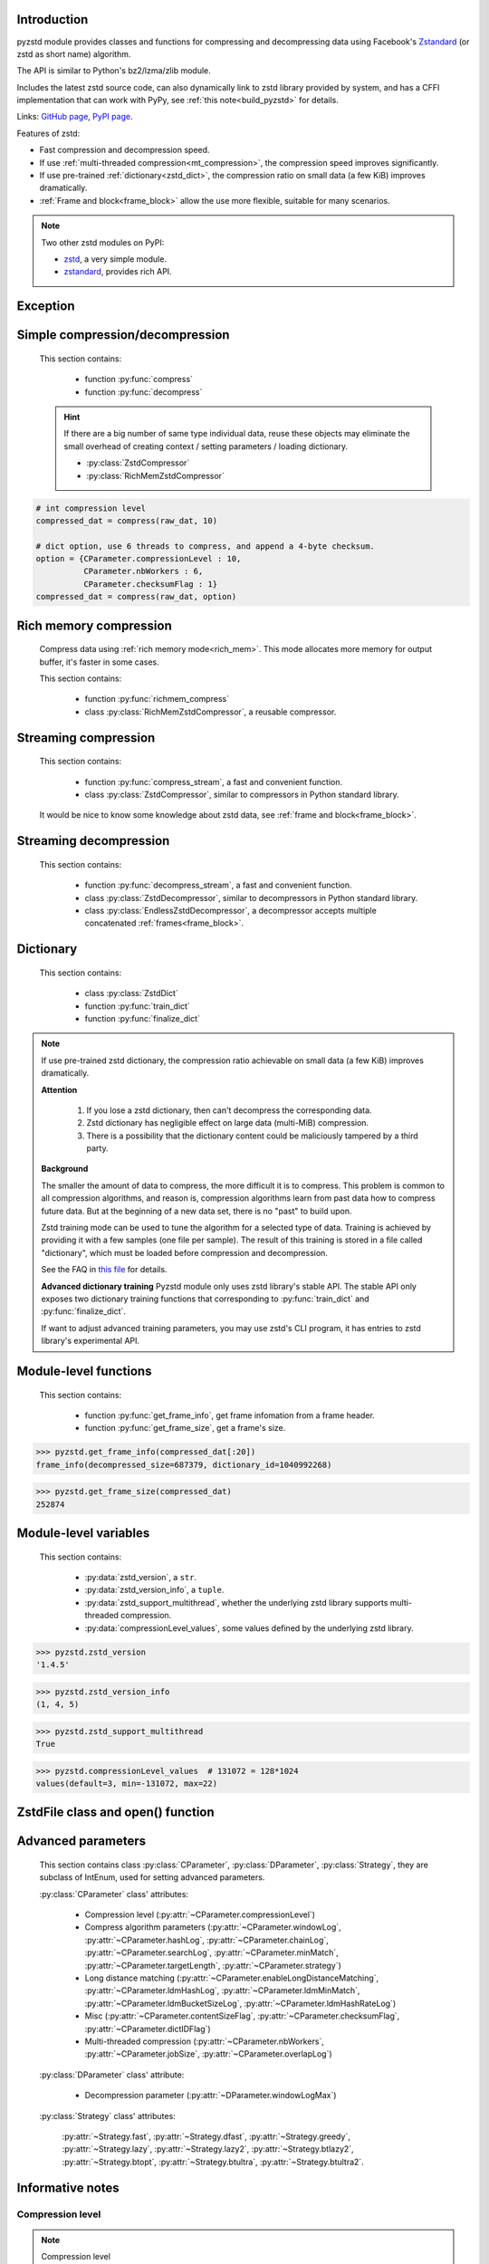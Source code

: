 .. title:: pyzstd moudle

Introduction
------------

pyzstd module provides classes and functions for compressing and decompressing data using Facebook's `Zstandard <http://www.zstd.net>`_ (or zstd as short name) algorithm.

The API is similar to Python's bz2/lzma/zlib module.

Includes the latest zstd source code, can also dynamically link to zstd library provided by system, and has a CFFI implementation that can work with PyPy, see :ref:`this note<build_pyzstd>` for details.

Links: `GitHub page <https://github.com/animalize/pyzstd>`_, `PyPI page <https://pypi.org/project/pyzstd>`_.

Features of zstd:

* Fast compression and decompression speed.
* If use :ref:`multi-threaded compression<mt_compression>`, the compression speed improves significantly.
* If use pre-trained :ref:`dictionary<zstd_dict>`, the compression ratio on small data (a few KiB) improves dramatically.
* :ref:`Frame and block<frame_block>` allow the use more flexible, suitable for many scenarios.

.. note::
    Two other zstd modules on PyPI:

    * `zstd <https://pypi.org/project/zstd/>`_, a very simple module.
    * `zstandard <https://pypi.org/project/zstandard/>`_, provides rich API.

Exception
---------

.. py:exception:: ZstdError

    This exception is raised when an error occurs when calling the underlying zstd library.


Simple compression/decompression
--------------------------------

    This section contains:

        * function :py:func:`compress`
        * function :py:func:`decompress`

    .. hint::
        If there are a big number of same type individual data, reuse these objects may eliminate the small overhead of creating context / setting parameters / loading dictionary.

        * :py:class:`ZstdCompressor`
        * :py:class:`RichMemZstdCompressor`


.. py:function:: compress(data, level_or_option=None, zstd_dict=None)

    Compress *data*, return the compressed data.

    Compressing ``b''`` will get an empty content frame (9 bytes or more).

    :py:func:`richmem_compress` function is faster in some cases.

    :param data: Data to be compressed.
    :type data: bytes-like object
    :param level_or_option: When it's an ``int`` object, it represents :ref:`compression level<compression_level>`. When it's a ``dict`` object, it contains :ref:`advanced compression parameters<CParameter>`. The default value ``None`` means to use zstd's default compression level/parameters.
    :type level_or_option: int or dict
    :param zstd_dict: Pre-trained dictionary for compression.
    :type zstd_dict: ZstdDict
    :return: Compressed data
    :rtype: bytes

.. sourcecode:: python

    # int compression level
    compressed_dat = compress(raw_dat, 10)

    # dict option, use 6 threads to compress, and append a 4-byte checksum.
    option = {CParameter.compressionLevel : 10,
              CParameter.nbWorkers : 6,
              CParameter.checksumFlag : 1}
    compressed_dat = compress(raw_dat, option)


.. py:function:: decompress(data, zstd_dict=None, option=None)

    Decompress *data*, return the decompressed data.

    Support multiple concatenated :ref:`frames<frame_block>`.

    :param data: Data to be decompressed.
    :type data: bytes-like object
    :param zstd_dict: Pre-trained dictionary for decompression.
    :type zstd_dict: ZstdDict
    :param option: A ``dict`` object that contains :py:ref:`advanced decompression parameters<DParameter>`. The default value ``None`` means to use zstd's default decompression parameters.
    :type option: dict
    :return: Decompressed data
    :rtype: bytes
    :raises ZstdError: If decompression fails.


Rich memory compression
-----------------------

    Compress data using :ref:`rich memory mode<rich_mem>`. This mode allocates more memory for output buffer, it's faster in some cases.

    This section contains:

        * function :py:func:`richmem_compress`
        * class :py:class:`RichMemZstdCompressor`, a reusable compressor.

.. py:function:: richmem_compress(data, level_or_option=None, zstd_dict=None)

    Use :ref:`rich memory mode<rich_mem>` to compress *data*. It's faster than :py:func:`compress` in some cases, but allocates more memory.

    The parameters are the same as :py:func:`compress` function.

    Compressing ``b''`` will get an empty content frame (9 bytes or more).


.. py:class:: RichMemZstdCompressor

    A reusable compressor using :ref:`rich memory mode<rich_mem>`. It can be reused for big number of same type individual data.

    Since it can only generates individual :ref:`frames<frame_block>`, it's not suitable for streaming compression, otherwise the compression ratio will be reduced, and some programs can't decompress multiple frames data. For streaming compression, see :ref:`this section<stream_compression>`.

    Thread-safe at method level.

    .. py:method:: __init__(self, level_or_option=None, zstd_dict=None)

        The parameters are the same as :py:meth:`ZstdCompressor.__init__` method.

    .. py:method:: compress(self, data)

        Compress *data* using :ref:`rich memory mode<rich_mem>`, return a single zstd :ref:`frame<frame_block>`.

        Compressing ``b''`` will get an empty content frame (9 bytes or more).

        :param data: Data to be compressed.
        :type data: bytes-like object
        :return: A single zstd frame.
        :rtype: bytes

    .. sourcecode:: python

        c = RichMemZstdCompressor()
        frame1 = c.compress(raw_dat1)
        frame2 = c.compress(raw_dat2)


.. _stream_compression:

Streaming compression
---------------------

    This section contains:

        * function :py:func:`compress_stream`, a fast and convenient function.
        * class :py:class:`ZstdCompressor`, similar to compressors in Python standard library.

    It would be nice to know some knowledge about zstd data, see :ref:`frame and block<frame_block>`.

.. py:function:: compress_stream(input_stream, output_stream, *, level_or_option=None, zstd_dict=None, pledged_input_size=None, read_size=131_072, write_size=131_591, callback=None)

    A fast and convenient function, compresses *input_stream* and writes the compressed data to *output_stream*, it doesn't close the streams.

    If input stream is ``b''``, nothing will be written to output stream.

    This function tries to zero-copy as much as possible. If the OS has read prefetch and write buffer, it may perform the tasks (read/compress/write) in parallel to some degree.

    The default values of *read_size* and *write_size* parameters are the buffer sizes recommended by zstd, increasing them may be faster, and reduces the number of callback function calls.

    .. versionadded:: 0.14.2

    :param input_stream: Input stream that has a `.readinto(b) <https://docs.python.org/3/library/io.html#io.RawIOBase.readinto>`_ method.
    :param output_stream: Output stream that has a `.write(b) <https://docs.python.org/3/library/io.html#io.RawIOBase.write>`_ method. If use *callback* function, this argument can be ``None``.
    :param level_or_option: When it's an ``int`` object, it represents :ref:`compression level<compression_level>`. When it's a ``dict`` object, it contains :ref:`advanced compression parameters<CParameter>`. The default value ``None`` means to use zstd's default compression level/parameters.
    :type level_or_option: int or dict
    :param zstd_dict: Pre-trained dictionary for compression.
    :type zstd_dict: ZstdDict
    :param pledged_input_size: If set this argument to the size of input data, the :ref:`size<content_size>` will be written into the frame header. If the actual input data doesn't match it, a :py:class:`ZstdError` exception will be raised. It may increase compression ratio slightly, and help decompression code to allocate output buffer faster.
    :type pledged_input_size: int
    :param read_size: Input buffer size, in bytes.
    :type read_size: int
    :param write_size: Output buffer size, in bytes.
    :type write_size: int
    :param callback: A callback function that accepts four parameters: ``(total_input, total_output, read_data, write_data)``, the first two are ``int`` objects, the last two are readonly `memoryview <https://docs.python.org/3/library/stdtypes.html#memory-views>`_ objects.
    :type callback: callable
    :return: A 2-item tuple, ``(total_input, total_output)``, the items are ``int`` objects.

    .. sourcecode:: python

        # compress an input file, and write to an output file.
        with io.open(input_file_path, 'rb') as ifh:
            with io.open(output_file_path, 'wb') as ofh:
                compress_stream(ifh, ofh, level_or_option=5)

        # compress a bytes object, and write to a file.
        with io.BytesIO(raw_dat) as bi:
            with io.open(output_file_path, 'wb') as ofh:
                compress_stream(bi, ofh, pledged_input_size=len(raw_dat))

        # Compress an input file, obtain a bytes object.
        # It's faster than reading a file and compressing it in
        # memory, tested on Ubuntu(Python3.8)/Windows(Python3.9).
        # Maybe the OS has prefetching, it can read and compress
        # data in parallel to some degree, reading file from HDD
        # is the bottleneck in this case.
        with io.open(input_file_path, 'rb') as ifh:
            with io.BytesIO() as bo:
                compress_stream(ifh, bo)
                compressed_dat = bo.getvalue()

        # with callback function
        def func(total_input, total_output, read_data, write_data):
            percent = 100 * total_input / input_file_size
            print(f'Progress: {percent:.1f}%')

        with io.open(input_file_path, 'rb') as ifh:
            with io.open(output_file_path, 'wb') as ofh:
                compress_stream(ifh, ofh, callback=func)


.. py:class:: ZstdCompressor

    A streaming compressor. It's thread-safe at method level.

    .. py:method:: __init__(self, level_or_option=None, zstd_dict=None)

        Initialize a ZstdCompressor object.

        :param level_or_option: When it's an ``int`` object, it represents the :ref:`compression level<compression_level>`. When it's a ``dict`` object, it contains :ref:`advanced compression parameters<CParameter>`. The default value ``None`` means to use zstd's default compression level/parameters.
        :type level_or_option: int or dict
        :param zstd_dict: Pre-trained dictionary for compression.
        :type zstd_dict: ZstdDict

    .. py:method:: compress(self, data, mode=ZstdCompressor.CONTINUE)

        Provide data to the compressor object.

        :param data: Data to be compressed.
        :type data: bytes-like object
        :param mode: Can be these 3 values: :py:attr:`ZstdCompressor.CONTINUE`, :py:attr:`ZstdCompressor.FLUSH_BLOCK`, :py:attr:`ZstdCompressor.FLUSH_FRAME`.
        :return: A chunk of compressed data if possible, or ``b''`` otherwise.
        :rtype: bytes

    .. py:method:: flush(self, mode=ZstdCompressor.FLUSH_FRAME)

        Flush any remaining data in internal buffer.

        Since zstd data consists of one or more independent frames, the compressor object can still be used after this method is called.

        **Note**: Abuse of this method will reduce compression ratio, and some programs can only decompress single frame data. Use it only when necessary.

        :param mode: Can be these 2 values: :py:attr:`ZstdCompressor.FLUSH_FRAME`, :py:attr:`ZstdCompressor.FLUSH_BLOCK`.
        :return: Flushed data.
        :rtype: bytes

    .. py:attribute:: last_mode

        The last mode used to this compressor, its value can be :py:attr:`~ZstdCompressor.CONTINUE`, :py:attr:`~ZstdCompressor.FLUSH_BLOCK`, :py:attr:`~ZstdCompressor.FLUSH_FRAME`. Initialized to :py:attr:`~ZstdCompressor.FLUSH_FRAME`.

        It can be used to get the current state of a compressor, such as, a block ends, a frame ends.

    .. py:attribute:: CONTINUE

        Used for *mode* argument in :py:meth:`~ZstdCompressor.compress` method.

        Collect more data, encoder decides when to output compressed result, for optimal compression ratio. Usually used for traditional streaming compression.

    .. py:attribute:: FLUSH_BLOCK

        Used for *mode* argument in :py:meth:`~ZstdCompressor.compress`, :py:meth:`~ZstdCompressor.flush` methods.

        Flush any remaining data, but don't close current :ref:`frame<frame_block>`. Usually used for communication scenarios.

        If there is data, it creates at least one new :ref:`block<frame_block>`, that can be decoded immediately on reception. If no remaining data, no block is created.

        **Note**: Abuse of this mode will reduce compression ratio. Use it only when necessary.

    .. py:attribute:: FLUSH_FRAME

        Used for *mode* argument in :py:meth:`~ZstdCompressor.compress`, :py:meth:`~ZstdCompressor.flush` methods.

        Flush any remaining data, and close current :ref:`frame<frame_block>`. Usually used for traditional flush.

        Since zstd data consists of one or more independent frames, data can still be provided after a frame is closed.

        **Note**: Abuse of this mode will reduce compression ratio, and some programs can only decompress single frame data. Use it only when necessary.

    .. sourcecode:: python

        c = ZstdCompressor()

        # traditional streaming compression
        dat1 = c.compress(b'123456')
        dat2 = c.compress(b'abcdef')
        dat3 = c.flush()

        # use .compress() method with mode argument
        compressed_dat1 = c.compress(raw_dat1, c.FLUSH_BLOCK)
        compressed_dat2 = c.compress(raw_dat2, c.FLUSH_FRAME)

    .. hint:: Why :py:meth:`ZstdCompressor.compress` method has a *mode* parameter?

        #. When reuse :py:class:`ZstdCompressor` object for big number of same type individual data, make operation more convenient. The object is thread-safe at method level.
        #. If data is generated by a single :py:attr:`~ZstdCompressor.FLUSH_FRAME` mode, the size of uncompressed data will be recorded in frame header.


Streaming decompression
-----------------------

    This section contains:

        * function :py:func:`decompress_stream`, a fast and convenient function.
        * class :py:class:`ZstdDecompressor`, similar to decompressors in Python standard library.
        * class :py:class:`EndlessZstdDecompressor`, a decompressor accepts multiple concatenated :ref:`frames<frame_block>`.

.. py:function:: decompress_stream(input_stream, output_stream, *, zstd_dict=None, option=None, read_size=131_075, write_size=131_072, callback=None)

    A fast and convenient function, decompresses *input_stream* and writes the decompressed data to *output_stream*, it doesn't close the streams.

    Supports multiple concatenated :ref:`frames<frame_block>`.

    This function tries to zero-copy as much as possible. If the OS has read prefetch and write buffer, it may perform the tasks (read/decompress/write) in parallel to some degree.

    The default values of *read_size* and *write_size* parameters are the buffer sizes recommended by zstd, increasing them may be faster, and reduces the number of callback function calls.

    .. versionadded:: 0.14.2

    :param input_stream: Input stream that has a `.readinto(b) <https://docs.python.org/3/library/io.html#io.RawIOBase.readinto>`_ method.
    :param output_stream: Output stream that has a `.write(b) <https://docs.python.org/3/library/io.html#io.RawIOBase.write>`_ method. If use *callback* function, this argument can be ``None``.
    :param zstd_dict: Pre-trained dictionary for decompression.
    :type zstd_dict: ZstdDict
    :param option: A ``dict`` object, contains :ref:`advanced decompression parameters<DParameter>`.
    :type option: dict
    :param read_size: Input buffer size, in bytes.
    :type read_size: int
    :param write_size: Output buffer size, in bytes.
    :type write_size: int
    :param callback: A callback function that accepts four parameters: ``(total_input, total_output, read_data, write_data)``, the first two are ``int`` objects, the last two are readonly `memoryview <https://docs.python.org/3/library/stdtypes.html#memory-views>`_ objects.
    :type callback: callable
    :return: A 2-item tuple, ``(total_input, total_output)``, the items are ``int`` objects.
    :raises ZstdError: If decompression fails.

    .. sourcecode:: python

        # decompress an input file, and write to an output file.
        with io.open(input_file_path, 'rb') as ifh:
            with io.open(output_file_path, 'wb') as ofh:
                decompress_stream(ifh, ofh)

        # decompress a bytes object, and write to a file.
        with io.BytesIO(compressed_dat) as bi:
            with io.open(output_file_path, 'wb') as ofh:
                decompress_stream(bi, ofh)

        # Decompress an input file, obtain a bytes object.
        # It's faster than reading a file and decompressing it in
        # memory, tested on Ubuntu(Python3.8)/Windows(Python3.9).
        # Maybe the OS has prefetching, it can read and decompress
        # data in parallel to some degree, reading file from HDD
        # is the bottleneck in this case.
        with io.open(input_file_path, 'rb') as ifh:
            with io.BytesIO() as bo:
                decompress_stream(ifh, bo)
                decompressed_dat = bo.getvalue()

        # with callback function
        def func(total_input, total_output, read_data, write_data):
            percent = 100 * total_input / input_file_size
            print(f'Progress: {percent:.1f}%')

        with io.open(input_file_path, 'rb') as ifh:
            with io.open(output_file_path, 'wb') as ofh:
                decompress_stream(ifh, ofh, callback=func)


.. py:class:: ZstdDecompressor

    A streaming decompressor.

    After a :ref:`frame<frame_block>` is decompressed, it stops and sets :py:attr:`~ZstdDecompressor.eof` flag to ``True``.

    For multiple frames data, use :py:class:`EndlessZstdDecompressor`.

    Thread-safe at method level.

    .. py:method:: __init__(self, zstd_dict=None, option=None)

        Initialize a ZstdDecompressor object.

        :param zstd_dict: Pre-trained dictionary for decompression.
        :type zstd_dict: ZstdDict
        :param dict option: A ``dict`` object that contains :ref:`advanced decompression parameters<DParameter>`. The default value ``None`` means to use zstd's default decompression parameters.

    .. py:method:: decompress(self, data, max_length=-1)

        Decompress *data*, returning decompressed data as a ``bytes`` object.

        After a :ref:`frame<frame_block>` is decompressed, it stops and sets :py:attr:`~ZstdDecompressor.eof` flag to ``True``.

        :param data: Data to be decompressed.
        :type data: bytes-like object
        :param int max_length: Maximum size of returned data. When it's negative, the output size is unlimited. When it's non-negative, returns at most *max_length* bytes of decompressed data. If this limit is reached and further output can (or may) be produced, the :py:attr:`~ZstdDecompressor.needs_input` attribute will be set to ``False``. In this case, the next call to this method may provide *data* as ``b''`` to obtain more of the output.

    .. py:attribute:: needs_input

        If the *max_length* output limit in :py:meth:`~ZstdDecompressor.decompress` method has been reached, and the decompressor has (or may has) unconsumed input data, it will be set to ``False``. In this case, pass ``b''`` to :py:meth:`~ZstdDecompressor.decompress` method may output further data.

        If ignore this attribute when there is unconsumed input data, there will be a little performance loss because of extra memory copy.

    .. py:attribute:: eof

        ``True`` means the end of the first frame has been reached. If decompress data after that, an ``EOFError`` exception will be raised.

    .. py:attribute:: unused_data

        A bytes object. When ZstdDecompressor object stops after decompressing a frame, unused input data after the first frame. Otherwise this will be ``b''``.

    .. sourcecode:: python

        # --- unlimited output ---
        d1 = ZstdDecompressor()

        decompressed_dat1 = d1.decompress(dat1)
        decompressed_dat2 = d1.decompress(dat2)
        decompressed_dat3 = d1.decompress(dat3)

        assert d1.eof, 'data is an incomplete zstd frame.'

        # --- limited output ---
        d2 = ZstdDecompressor()

        while True:
            if d2.needs_input:
                dat = read_input(2*1024*1024) # read 2 MiB input data
                if not dat: # input stream ends
                    raise Exception('Input stream ends, but the end of '
                                    'the first frame is not reached.')
            else: # maybe there is unconsumed input data
                dat = b''

            chunk = d2.decompress(dat, 10*1024*1024) # limit output buffer to 10 MiB
            write_output(chunk)

            if d2.eof: # reach the end of the first frame
                break


.. py:class:: EndlessZstdDecompressor

    A streaming decompressor.

    It doesn't stop after a :ref:`frame<frame_block>` is decompressed, can be used to decompress multiple concatenated frames.

    Thread-safe at method level.

    .. py:method:: __init__(self, zstd_dict=None, option=None)

        The parameters are the same as :py:meth:`ZstdDecompressor.__init__` method.

    .. py:method:: decompress(self, data, max_length=-1)

        The parameters are the same as :py:meth:`ZstdDecompressor.decompress` method.

        After decompressing a frame, it doesn't stop like :py:meth:`ZstdDecompressor.decompress`.

    .. py:attribute:: needs_input

        It's the same as :py:attr:`ZstdDecompressor.needs_input`.

    .. py:attribute:: at_frame_edge

        ``True`` when both the input and output streams are at a :ref:`frame<frame_block>` edge, or the decompressor just be initialized.

        This flag could be used to check data integrity in some cases.

    .. sourcecode:: python

        # --- streaming decomression, unlimited output ---
        d1 = EndlessZstdDecompressor()

        decompressed_dat1 = d1.decompress(dat1)
        decompressed_dat2 = d1.decompress(dat2)
        decompressed_dat3 = d1.decompress(dat3)

        assert d1.at_frame_edge, 'data ends in an incomplete frame.'

        # --- streaming decomression, limited output ---
        d2 = EndlessZstdDecompressor()

        while True:
            if d2.needs_input:
                dat = read_input(2*1024*1024) # read 2 MiB input data
                if not dat: # input stream ends
                    if not d2.at_frame_edge:
                        raise Exception('data ends in an incomplete frame.')
                    break
            else: # maybe there is unconsumed input data
                dat = b''

            chunk = d2.decompress(dat, 10*1024*1024) # limit output buffer to 10 MiB
            write_output(chunk)

    .. hint:: Why :py:class:`EndlessZstdDecompressor` doesn't stop at frame edges?

        If so, unused input data after an edge will be copied to an internal buffer, this may be a performance overhead.

        If want to stop at frame edges, write a wrapper using :py:class:`ZstdDecompressor` class. And don't feed too much data every time, the overhead of copying unused input data to :py:attr:`ZstdDecompressor.unused_data` attribute still exists.


.. _zstd_dict:

Dictionary
----------

    This section contains:

        * class :py:class:`ZstdDict`
        * function :py:func:`train_dict`
        * function :py:func:`finalize_dict`

.. note::
    If use pre-trained zstd dictionary, the compression ratio achievable on small data (a few KiB) improves dramatically.

    **Attention**

        #. If you lose a zstd dictionary, then can't decompress the corresponding data.
        #. Zstd dictionary has negligible effect on large data (multi-MiB) compression.
        #. There is a possibility that the dictionary content could be maliciously tampered by a third party.

    **Background**

    The smaller the amount of data to compress, the more difficult it is to compress. This problem is common to all compression algorithms, and reason is, compression algorithms learn from past data how to compress future data. But at the beginning of a new data set, there is no "past" to build upon.

    Zstd training mode can be used to tune the algorithm for a selected type of data. Training is achieved by providing it with a few samples (one file per sample). The result of this training is stored in a file called "dictionary", which must be loaded before compression and decompression.

    See the FAQ in `this file <https://github.com/facebook/zstd/blob/dev/lib/zdict.h>`_ for details.

    **Advanced dictionary training**
    Pyzstd module only uses zstd library's stable API. The stable API only exposes two dictionary training functions that corresponding to :py:func:`train_dict` and :py:func:`finalize_dict`.

    If want to adjust advanced training parameters, you may use zstd's CLI program, it has entries to zstd library's experimental API.

.. py:class:: ZstdDict

    Represents a zstd dictionary, can be used for compression/decompression.

    It's thread-safe, and can be shared by multiple :py:class:`ZstdCompressor` / :py:class:`ZstdDecompressor` objects. It has an internal cache for costly digesting.

    .. py:method:: __init__(self, dict_content, is_raw=False)

        Initialize a ZstdDict object.

        :param dict_content: Dictionary's content.
        :type dict_content: bytes-like object
        :param is_raw: This parameter is for advanced user. ``True`` means *dict_content* argument is a "raw content" dictionary, free of any format restriction. ``False`` means *dict_content* argument is an ordinary zstd dictionary, was created by zstd functions, follow a specified format.
        :type is_raw: bool

    .. py:attribute:: dict_content

        The content of zstd dictionary, a ``bytes`` object. It's the same as *dict_content* argument in :py:meth:`~ZstdDict.__init__` method. It can be used with other programs.

    .. py:attribute:: dict_id

        ID of zstd dictionary, a 32-bit unsigned integer value. See :ref:`this note<dict_id>` for details.

        Non-zero means ordinary dictionary, was created by zstd functions, follow a specified format.

        ``0`` means a "raw content" dictionary, free of any format restriction, used for advanced user. (Note that the meaning of ``0`` is different from ``dictionary_id`` in :py:func:`get_frame_info` function.)

    .. sourcecode:: python

        # load a zstd dictionary from file
        with io.open(dict_path, 'rb') as f:
            file_content = f.read()
        zd = ZstdDict(file_content)

        # use the dictionary to compress
        compressed_dat = compress(raw_dat, zstd_dict=zd)


.. py:function:: train_dict(samples, dict_size)

    Train a zstd dictionary.

    See the FAQ in `this file <https://github.com/facebook/zstd/blob/release/lib/zdict.h>`_ for details.

    :param samples: An iterable of samples, a sample is a bytes-like object represents a file.
    :type samples: iterable
    :param int dict_size: Returned zstd dictionary's **maximum** size, in bytes.
    :return: Trained zstd dictionary. If want to save the dictionary to a file, save the :py:attr:`ZstdDict.dict_content` attribute.
    :rtype: ZstdDict

    .. sourcecode:: python

        def samples():
            rootdir = r"E:\data"

            # Note that the order of the files may be different,
            # therefore the generated dictionary may be different.
            for parent, dirnames, filenames in os.walk(rootdir):
                for filename in filenames:
                    path = os.path.join(parent, filename)
                    with io.open(path, 'rb') as f:
                        dat = f.read()
                    yield dat

        dic = pyzstd.train_dict(samples(), 100*1024)

.. py:function:: finalize_dict(zstd_dict, samples, dict_size, level)

    Given a custom content as a basis for dictionary, and a set of samples, finalize dictionary by adding headers and statistics according to the zstd dictionary format.

    See the FAQ in `this file <https://github.com/facebook/zstd/blob/release/lib/zdict.h>`_ for details.

    :param zstd_dict: A basis dictionary.
    :type zstd_dict: ZstdDict
    :param samples: An iterable of samples, a sample is a bytes-like object represents a file.
    :type samples: iterable
    :param int dict_size: Returned zstd dictionary's **maximum** size, in bytes.
    :param int level: The compression level expected to use in production. The statistics for each compression level differ, so tuning the dictionary for the compression level can help quite a bit.
    :return: Finalized zstd dictionary. If want to save the dictionary to a file, save the :py:attr:`ZstdDict.dict_content` attribute.
    :rtype: ZstdDict


Module-level functions
----------------------

    This section contains:

        * function :py:func:`get_frame_info`, get frame infomation from a frame header.
        * function :py:func:`get_frame_size`, get a frame's size.

.. py:function:: get_frame_info(frame_buffer)

    Get zstd frame infomation from a frame header.

    Return a 2-item namedtuple: (decompressed_size, dictionary_id)

    If ``decompressed_size`` is ``None``, decompressed size is unknown.

    ``dictionary_id`` is a 32-bit unsigned integer value. ``0`` means dictionary ID was not recorded in frame header, the frame may or may not need a dictionary to be decoded, and the ID of such a dictionary is not specified. (Note that the meaning of ``0`` is different from :py:attr:`ZstdDict.dict_id` attribute.)

    It's possible to append more items to the namedtuple in the future.

    :param frame_buffer: It should starts from the beginning of a frame, and contains at least the frame header (6 to 18 bytes).
    :type frame_buffer: bytes-like object
    :return: Information about a frame.
    :rtype: namedtuple
    :raises ZstdError: When parsing the frame header fails.

.. sourcecode:: python

    >>> pyzstd.get_frame_info(compressed_dat[:20])
    frame_info(decompressed_size=687379, dictionary_id=1040992268)


.. py:function:: get_frame_size(frame_buffer)

    Get the size of a zstd frame, including frame header and 4-byte checksum if it has.

    It will iterate all blocks' header within a frame, to accumulate the frame's size.

    :param frame_buffer: It should starts from the beginning of a frame, and contains at least one complete frame.
    :type frame_buffer: bytes-like object
    :return: The size of a zstd frame.
    :rtype: int
    :raises ZstdError: When it fails.

.. sourcecode:: python

    >>> pyzstd.get_frame_size(compressed_dat)
    252874


Module-level variables
----------------------

    This section contains:

        * :py:data:`zstd_version`, a ``str``.
        * :py:data:`zstd_version_info`, a ``tuple``.
        * :py:data:`zstd_support_multithread`, whether the underlying zstd library supports multi-threaded compression.
        * :py:data:`compressionLevel_values`, some values defined by the underlying zstd library.

.. py:data:: zstd_version

    Underlying zstd library's version, ``str`` form.

.. sourcecode:: python

    >>> pyzstd.zstd_version
    '1.4.5'


.. py:data:: zstd_version_info

    Underlying zstd library's version, ``tuple`` form.

.. sourcecode:: python

    >>> pyzstd.zstd_version_info
    (1, 4, 5)


.. py:data:: zstd_support_multithread

    Whether the underlying zstd library was compiled with :ref:`multi-threaded compression<mt_compression>` support.

    If it's ``False``, setting :py:attr:`CParameter.nbWorkers`, :py:attr:`CParameter.jobSize`, :py:attr:`CParameter.overlapLog` to non-zero value will raise a :py:class:`ZstdError` exception.

    * When statically linked to zstd library, it's always ``True``. (PyPI wheels)
    * When dynamically linked to zstd library, zstd v1.5.0+ enabled multi-threaded compression by default, zstd v1.4.x- disabled it by default.

.. versionadded:: 0.15.1

.. sourcecode:: python

    >>> pyzstd.zstd_support_multithread
    True


.. py:data:: compressionLevel_values

    A 3-item namedtuple, values defined by the underlying zstd library, see :ref:`compression level<compression_level>` for details.

    ``default`` is default compression level, it is used when compression level is set to ``0`` or not set.

    ``min``/``max`` are minimum/maximum avaliable values of compression level, both inclusive.

.. sourcecode:: python

    >>> pyzstd.compressionLevel_values  # 131072 = 128*1024
    values(default=3, min=-131072, max=22)


ZstdFile class and open() function
---------------------------------------

.. py:class:: ZstdFile

    Open a zstd-compressed file in binary mode.

    This class is very similar to `bz2.BZ2File <https://docs.python.org/3/library/bz2.html#bz2.BZ2File>`_ /  `gzip.GzipFile <https://docs.python.org/3/library/gzip.html#gzip.GzipFile>`_ / `lzma.LZMAFile <https://docs.python.org/3/library/lzma.html#lzma.LZMAFile>`_ classes in Python standard library.

    Like BZ2File/GzipFile/LZMAFile classes, ZstdFile is not thread-safe, so if you need to use a single ZstdFile object from multiple threads, it is necessary to protect it with a lock.

    It can be used with Python's ``tarfile`` module, see :ref:`this note<with_tarfile>`.

    .. py:method:: __init__(self, filename, mode="r", *, level_or_option=None, zstd_dict=None)

        The *filename* argument can be an existing `file object <https://docs.python.org/3/glossary.html#term-file-object>`_ to wrap, or the name of the file to open (as a ``str``, ``bytes`` or `path-like <https://docs.python.org/3/glossary.html#term-path-like-object>`_ object). When wrapping an existing file object, the wrapped file will not be closed when the ZstdFile is closed.

        The *mode* argument can be either "r" for reading (default), "w" for overwriting, "x" for exclusive creation, or "a" for appending. These can equivalently be given as "rb", "wb", "xb" and "ab" respectively.

        If in reading mode (decompression):

            * The *level_or_option* argument can only be a ``dict`` object, that represents decompression option. It doesn't support ``int`` type compression level in this case.
            * The input file may be the concatenation of multiple :ref:`frames<frame_block>`.

    In writing mode (compression), these methods are available:

        * `.write(b) <https://docs.python.org/3/library/io.html#io.BufferedIOBase.write>`_
        * `.flush() <https://docs.python.org/3/library/io.html#io.IOBase.flush>`_, flush to the underlying stream. It uses :py:attr:`ZstdCompressor.FLUSH_BLOCK` mode, abuse of this method will reduce compression ratio, use it only when necessary. If the program is interrupted afterwards, all data can be recovered. To ensure saving to disk, also need `os.fsync(fd) <https://docs.python.org/3/library/os.html#os.fsync>`_.  (*Implemented in version 0.15.1*)

    In reading mode (decompression), these methods and statement are available:

        * `.read(size=-1) <https://docs.python.org/3/library/io.html#io.BufferedReader.read>`_
        * `.read1(size=-1) <https://docs.python.org/3/library/io.html#io.BufferedReader.read1>`_
        * `.readinto(b) <https://docs.python.org/3/library/io.html#io.BufferedIOBase.readinto>`_
        * `.readinto1(b) <https://docs.python.org/3/library/io.html#io.BufferedIOBase.readinto1>`_
        * `.readline(size=-1) <https://docs.python.org/3/library/io.html#io.IOBase.readline>`_
        * `.seek(offset, whence=io.SEEK_SET) <https://docs.python.org/3/library/io.html#io.IOBase.seek>`_, note that if ``.seek()`` to "previous position" or "position relative to EOF (the first time)", the decompression has to be restarted from zero.
        * `.peek(size=-1) <https://docs.python.org/3/library/io.html#io.BufferedReader.peek>`_
        * `Iteration <https://docs.python.org/3/library/io.html#io.IOBase>`_, yield lines, line terminator is ``b'\n'``.

    In both reading and writing modes, these methods and property are available:

        * `.close() <https://docs.python.org/3/library/io.html#io.IOBase.close>`_
        * `.tell() <https://docs.python.org/3/library/io.html#io.IOBase.tell>`_
        * `.fileno() <https://docs.python.org/3/library/io.html#io.IOBase.fileno>`_
        * `.closed <https://docs.python.org/3/library/io.html#io.IOBase.closed>`_ (a property attribute)
        * `.writable() <https://docs.python.org/3/library/io.html#io.IOBase.writable>`_
        * `.readable() <https://docs.python.org/3/library/io.html#io.IOBase.readable>`_
        * `.seekable() <https://docs.python.org/3/library/io.html#io.IOBase.seekable>`_

.. py:function:: open(filename, mode="rb", *, level_or_option=None, zstd_dict=None, encoding=None, errors=None, newline=None)

    Open a zstd-compressed file in binary or text mode, returning a file object.

    This function is very similar to `bz2.open() <https://docs.python.org/3/library/bz2.html#bz2.open>`_ / `gzip.open() <https://docs.python.org/3/library/gzip.html#gzip.open>`_ / `lzma.open() <https://docs.python.org/3/library/lzma.html#lzma.open>`_ functions in Python standard library.

    The *filename* argument can be an existing `file object <https://docs.python.org/3/glossary.html#term-file-object>`_ to wrap, or the name of the file to open (as a ``str``, ``bytes`` or `path-like <https://docs.python.org/3/glossary.html#term-path-like-object>`_ object). When wrapping an existing file object, the wrapped file will not be closed when the returned file object is closed.

    The *mode* argument can be any of "r", "rb", "w", "wb", "x", "xb", "a" or "ab" for binary mode, or "rt", "wt", "xt", or "at" for text mode. The default is "rb".

    If in reading mode (decompression), the *level_or_option* argument can only be a ``dict`` object, that represents decompression option. It doesn't support ``int`` type compression level in this case.

    In binary mode, a :py:class:`ZstdFile` object is returned.

    In text mode, a :py:class:`ZstdFile` object is created, and wrapped in an `io.TextIOWrapper <https://docs.python.org/3/library/io.html#io.TextIOWrapper>`_ object with the specified encoding, error handling behavior, and line ending(s).

Advanced parameters
-------------------

    This section contains class :py:class:`CParameter`, :py:class:`DParameter`, :py:class:`Strategy`, they are subclass of IntEnum, used for setting advanced parameters.

    :py:class:`CParameter` class' attributes:

        - Compression level (:py:attr:`~CParameter.compressionLevel`)
        - Compress algorithm parameters (:py:attr:`~CParameter.windowLog`, :py:attr:`~CParameter.hashLog`, :py:attr:`~CParameter.chainLog`, :py:attr:`~CParameter.searchLog`, :py:attr:`~CParameter.minMatch`, :py:attr:`~CParameter.targetLength`, :py:attr:`~CParameter.strategy`)
        - Long distance matching (:py:attr:`~CParameter.enableLongDistanceMatching`, :py:attr:`~CParameter.ldmHashLog`, :py:attr:`~CParameter.ldmMinMatch`, :py:attr:`~CParameter.ldmBucketSizeLog`, :py:attr:`~CParameter.ldmHashRateLog`)
        - Misc (:py:attr:`~CParameter.contentSizeFlag`, :py:attr:`~CParameter.checksumFlag`, :py:attr:`~CParameter.dictIDFlag`)
        - Multi-threaded compression (:py:attr:`~CParameter.nbWorkers`, :py:attr:`~CParameter.jobSize`, :py:attr:`~CParameter.overlapLog`)

    :py:class:`DParameter` class' attribute:

        - Decompression parameter (:py:attr:`~DParameter.windowLogMax`)

    :py:class:`Strategy` class' attributes:

        :py:attr:`~Strategy.fast`, :py:attr:`~Strategy.dfast`, :py:attr:`~Strategy.greedy`, :py:attr:`~Strategy.lazy`, :py:attr:`~Strategy.lazy2`, :py:attr:`~Strategy.btlazy2`, :py:attr:`~Strategy.btopt`, :py:attr:`~Strategy.btultra`, :py:attr:`~Strategy.btultra2`.

.. _CParameter:

.. py:class:: CParameter(IntEnum)

    Advanced compression parameters.

    When using, put the parameters in a ``dict`` object, the key is a :py:class:`CParameter` name, the value is a 32-bit signed integer value.

    Parameter value should belong to an interval with lower and upper bounds, otherwise they will either trigger an error or be automatically clamped.

    The constant values mentioned below are defined in `zstd.h <https://github.com/facebook/zstd/blob/release/lib/zstd.h>`_, note that these values may be different in different zstd versions.

    .. sourcecode:: python

        option = {CParameter.compressionLevel : 10,
                  CParameter.checksumFlag : 1}

        # used with compress() function
        compressed_dat = compress(raw_dat, option)

        # used with ZstdCompressor object
        c = ZstdCompressor(level_or_option=option)
        compressed_dat1 = c.compress(raw_dat)
        compressed_dat2 = c.flush()

    .. py:method:: bounds(self)

        Return lower and upper bounds of a parameter, both inclusive.

        .. sourcecode:: python

            >>> CParameter.compressionLevel.bounds()
            (-131072, 22)
            >>> CParameter.windowLog.bounds()
            (10, 31)
            >>> CParameter.enableLongDistanceMatching.bounds()
            (0, 1)

    .. py:attribute:: compressionLevel

        Set compression parameters according to pre-defined compressionLevel table, see :ref:`compression level<compression_level>` for details.

        Setting a compression level does not set all other compression parameters to default. Setting this will dynamically impact the compression parameters which have not been manually set, the manually set ones will "stick".

    .. py:attribute:: windowLog

        Maximum allowed back-reference distance, expressed as power of 2, ``1 << windowLog`` bytes.

        Larger values requiring more memory and typically compressing more.

        This will set a memory budget for streaming decompression. Using a value greater than ``ZSTD_WINDOWLOG_LIMIT_DEFAULT`` requires explicitly allowing such size at streaming decompression stage, see :py:attr:`DParameter.windowLogMax`. ``ZSTD_WINDOWLOG_LIMIT_DEFAULT`` is 27 in zstd v1.5.0, means 128 MiB (1 << 27).

        Must be clamped between ``ZSTD_WINDOWLOG_MIN`` and ``ZSTD_WINDOWLOG_MAX``.

        Special: value ``0`` means "use default windowLog", then the value is dynamically set, see "W" column in this `v1.5.0 table <https://github.com/facebook/zstd/blob/v1.5.0/lib/compress/zstd_compress.c#L6149-L6254>`_.

    .. py:attribute:: hashLog

        Size of the initial probe table, as a power of 2, resulting memory usage is ``1 << (hashLog+2)`` bytes.

        Must be clamped between ``ZSTD_HASHLOG_MIN`` and ``ZSTD_HASHLOG_MAX``.

        Larger tables improve compression ratio of strategies <= :py:attr:`~Strategy.dfast`, and improve speed of strategies > :py:attr:`~Strategy.dfast`.

        Special: value ``0`` means "use default hashLog", then the value is dynamically set, see "H" column in this `v1.5.0 table <https://github.com/facebook/zstd/blob/v1.5.0/lib/compress/zstd_compress.c#L6149-L6254>`_.

    .. py:attribute:: chainLog

        Size of the multi-probe search table, as a power of 2, resulting memory usage is ``1 << (chainLog+2)`` bytes.

        Must be clamped between ``ZSTD_CHAINLOG_MIN`` and ``ZSTD_CHAINLOG_MAX``.

        Larger tables result in better and slower compression.

        This parameter is useless for :py:attr:`~Strategy.fast` strategy.

        It's still useful when using :py:attr:`~Strategy.dfast` strategy, in which case it defines a secondary probe table.

        Special: value ``0`` means "use default chainLog", then the value is dynamically set, see "C" column in this `v1.5.0 table <https://github.com/facebook/zstd/blob/v1.5.0/lib/compress/zstd_compress.c#L6149-L6254>`_.

    .. py:attribute:: searchLog

        Number of search attempts, as a power of 2.

        More attempts result in better and slower compression.

        This parameter is useless for :py:attr:`~Strategy.fast` and :py:attr:`~Strategy.dfast` strategies.

        Special: value ``0`` means "use default searchLog", then the value is dynamically set, see "S" column in this `v1.5.0 table <https://github.com/facebook/zstd/blob/v1.5.0/lib/compress/zstd_compress.c#L6149-L6254>`_.

    .. py:attribute:: minMatch

        Minimum size of searched matches.

        Note that Zstandard can still find matches of smaller size, it just tweaks its search algorithm to look for this size and larger.

        Larger values increase compression and decompression speed, but decrease ratio.

        Must be clamped between ``ZSTD_MINMATCH_MIN`` and ``ZSTD_MINMATCH_MAX``.

        Note that currently, for all strategies < :py:attr:`~Strategy.btopt`, effective minimum is ``4``, for all strategies > :py:attr:`~Strategy.fast`, effective maximum is ``6``.

        Special: value ``0`` means "use default minMatchLength", then the value is dynamically set, see "L" column in this `v1.5.0 table <https://github.com/facebook/zstd/blob/v1.5.0/lib/compress/zstd_compress.c#L6149-L6254>`_.

    .. py:attribute:: targetLength

        Impact of this field depends on strategy.

        For strategies :py:attr:`~Strategy.btopt`, :py:attr:`~Strategy.btultra` & :py:attr:`~Strategy.btultra2`:

            Length of Match considered "good enough" to stop search.

            Larger values make compression stronger, and slower.

        For strategy :py:attr:`~Strategy.fast`:

            Distance between match sampling.

            Larger values make compression faster, and weaker.

        Special: value ``0`` means "use default targetLength", then the value is dynamically set, see "TL" column in this `v1.5.0 table <https://github.com/facebook/zstd/blob/v1.5.0/lib/compress/zstd_compress.c#L6149-L6254>`_.

    .. py:attribute:: strategy

        See :py:attr:`Strategy` class definition.

        The higher the value of selected strategy, the more complex it is, resulting in stronger and slower compression.

        Special: value ``0`` means "use default strategy", then the value is dynamically set, see "strat" column in this `v1.5.0 table <https://github.com/facebook/zstd/blob/v1.5.0/lib/compress/zstd_compress.c#L6149-L6254>`_.

    .. py:attribute:: enableLongDistanceMatching

        Enable long distance matching.

        Default value is ``0``, can be ``1``.

        This parameter is designed to improve compression ratio, for large inputs, by finding large matches at long distance. It increases memory usage and window size.

        Note:
            * Enabling this parameter increases default :py:attr:`~CParameter.windowLog` to 128 MiB except when expressly set to a different value.
            * This will be enabled by default if :py:attr:`~CParameter.windowLog` >= 128 MiB and compression strategy >= :py:attr:`~Strategy.btopt` (compression level 16+).

    .. py:attribute:: ldmHashLog

        Size of the table for long distance matching, as a power of 2.

        Larger values increase memory usage and compression ratio, but decrease compression speed.

        Must be clamped between ``ZSTD_HASHLOG_MIN`` and ``ZSTD_HASHLOG_MAX``, default: :py:attr:`~CParameter.windowLog` - 7.

        Special: value ``0`` means "automatically determine hashlog".

    .. py:attribute:: ldmMinMatch

        Minimum match size for long distance matcher.

        Larger/too small values usually decrease compression ratio.

        Must be clamped between ``ZSTD_LDM_MINMATCH_MIN`` and ``ZSTD_LDM_MINMATCH_MAX``.

        Special: value ``0`` means "use default value" (default: 64).

    .. py:attribute:: ldmBucketSizeLog

        Log size of each bucket in the LDM hash table for collision resolution.

        Larger values improve collision resolution but decrease compression speed.

        The maximum value is ``ZSTD_LDM_BUCKETSIZELOG_MAX``.

        Special: value ``0`` means "use default value" (default: 3).

    .. py:attribute:: ldmHashRateLog

        Frequency of inserting/looking up entries into the LDM hash table.

        Must be clamped between 0 and ``(ZSTD_WINDOWLOG_MAX - ZSTD_HASHLOG_MIN)``.

        Default is MAX(0, (:py:attr:`~CParameter.windowLog` - :py:attr:`~CParameter.ldmHashLog`)), optimizing hash table usage.

        Larger values improve compression speed.

        Deviating far from default value will likely result in a compression ratio decrease.

        Special: value ``0`` means "automatically determine hashRateLog".

    .. _content_size:

    .. py:attribute:: contentSizeFlag

        Uncompressed content size will be written into frame header whenever known.

        Default value is ``1``, can be ``0``.

        In traditional streaming compression, content size is unknown.

        In these compressions, the content size is known:

            * :py:func:`compress` function
            * :py:func:`richmem_compress` function
            * :py:class:`ZstdCompressor` class using a single :py:attr:`~ZstdCompressor.FLUSH_FRAME` mode
            * :py:class:`RichMemZstdCompressor` class
            * :py:func:`compress_stream` function setting *pledged_input_size* argument

        The field in frame header is 1/2/4/8 bytes, depending on size value. It may help decompression code to allocate output buffer faster.

        \* :py:class:`ZstdCompressor` has an undocumented method to set the size, ``help(ZstdCompressor._set_pledged_input_size)`` to see the usage.

    .. py:attribute:: checksumFlag

        A 4-byte checksum of uncompressed content is written at the end of frame.

        Default value is ``0``, can be ``1``.

        Zstd's decompression code verifies it. If checksum mismatch, raises a :py:class:`ZstdError` exception, with a message like "Restored data doesn't match checksum".

    .. py:attribute:: dictIDFlag

        When applicable, dictionary's ID is written into frame header. See :ref:`this note<dict_id>` for details.

        Default value is ``1``, can be ``0``.

    .. py:attribute:: nbWorkers

        Select how many threads will be spawned to compress in parallel.

        When nbWorkers >= ``1``, enables multi-threaded compression. See :ref:`zstd multi-threaded compression<mt_compression>` for details.

        * More workers improve speed, but also increase memory usage.
        * If :py:data:`zstd_support_multithread` is ``False``, setting to non-zero value will raise a :py:class:`ZstdError` exception.

        ``0`` (default) means "single-threaded mode", no worker is spawned, compression is performed inside caller's thread.

    .. versionchanged:: 0.15.1
        Setting to ``1`` means "1-thread multi-threaded mode", instead of "single-threaded mode".

    .. py:attribute:: jobSize

        Size of a compression job, in bytes.

        This value is enforced only when :py:attr:`~CParameter.nbWorkers` >= 1.

        Each compression job is completed in parallel, so this value can indirectly impact the number of active threads.

        ``0`` means default, which is dynamically determined based on compression parameters.

        Non-zero value will be silently clamped to:

        * minimum value: ``max(overlap_size, 512_KiB)``. overlap_size is specified by :py:attr:`~CParameter.overlapLog` parameter.
        * maximum value: ``512_MiB if 32_bit_build else 1024_MiB``.

    .. py:attribute:: overlapLog

        Control the overlap size, as a fraction of window size. (The "window size" here is not strict :py:attr:`~CParameter.windowLog`, see zstd source code.)

        This value is enforced only when :py:attr:`~CParameter.nbWorkers` >= 1.

        The overlap size is an amount of data reloaded from previous job at the beginning of a new job. It helps preserve compression ratio, while each job is compressed in parallel. Larger values increase compression ratio, but decrease speed.

        Possible values range from 0 to 9:

        - 0 means "default" : The value will be determined by the library. The value varies between 6 and 9, depending on :py:attr:`~CParameter.strategy`.
        - 1 means "no overlap"
        - 9 means "full overlap", using a full window size.

        Each intermediate rank increases/decreases load size by a factor 2:

        9: full window;  8: w/2;  7: w/4;  6: w/8;  5: w/16;  4: w/32;  3: w/64;  2: w/128;  1: no overlap;  0: default.


.. _DParameter:

.. py:class:: DParameter(IntEnum)

    Advanced decompression parameters.

    When using, put the parameters in a ``dict`` object, the key is a :py:class:`DParameter` name, the value is a 32-bit signed integer value.

    Parameter value should belong to an interval with lower and upper bounds, otherwise they will either trigger an error or be automatically clamped.

    The constant values mentioned below are defined in `zstd.h <https://github.com/facebook/zstd/blob/release/lib/zstd.h>`_, note that these values may be different in different zstd versions.

    .. sourcecode:: python

        # set memory allocation limit to 16 MiB (1 << 24)
        option = {DParameter.windowLogMax : 24}

        # used with decompress() function
        decompressed_dat = decompress(dat, option=option)

        # used with ZstdDecompressor object
        d = ZstdDecompressor(option=option)
        decompressed_dat = d.decompress(dat)

    .. py:method:: bounds(self)

        Return lower and upper bounds of a parameter, both inclusive.

        .. sourcecode:: python

            >>> DParameter.windowLogMax.bounds()
            (10, 31)

    .. py:attribute:: windowLogMax

        Select a size limit (in power of 2) beyond which the streaming API will refuse to allocate memory buffer in order to protect the host from unreasonable memory requirements.

        If a :ref:`frame<frame_block>` requires more memory than the set value, raises a :py:class:`ZstdError` exception, with a message like "Frame requires too much memory for decoding".

        This parameter is only useful in streaming mode, since no internal buffer is allocated in single-pass mode. :py:func:`decompress` function may use streaming mode or single-pass mode.

        By default, a decompression context accepts window sizes <= ``(1 << ZSTD_WINDOWLOG_LIMIT_DEFAULT)``, the constant is ``27`` in zstd v1.5.0, means 128 MiB (1 << 27). If frame requested window size is greater than this value, need to explicitly set this parameter.

        Special: value ``0`` means "use default maximum windowLog".


.. py:class:: Strategy(IntEnum)

    Used for :py:attr:`CParameter.strategy`.

    Compression strategies, listed from fastest to strongest.

    Note : new strategies **might** be added in the future, only the order (from fast to strong) is guaranteed.

    .. py:attribute:: fast
    .. py:attribute:: dfast
    .. py:attribute:: greedy
    .. py:attribute:: lazy
    .. py:attribute:: lazy2
    .. py:attribute:: btlazy2
    .. py:attribute:: btopt
    .. py:attribute:: btultra
    .. py:attribute:: btultra2

    .. sourcecode:: python

        option = {CParameter.strategy : Strategy.lazy2,
                  CParameter.checksumFlag : 1}
        compressed_dat = compress(raw_dat, option)


Informative notes
-----------------

Compression level
>>>>>>>>>>>>>>>>>

.. _compression_level:

.. note:: Compression level

    Compression level is an integer:

    * ``1`` to ``22`` (currently), regular levels. Levels >= 20, labeled *ultra*, should be used with caution, as they require more memory.
    * ``0`` means use the default level, which is currently ``3`` defined by the underlying zstd library.
    * ``-131072`` to ``-1``, negative levels extend the range of speed vs ratio preferences. The lower the level, the faster the speed, but at the cost of compression ratio. 131072 = 128*1024.

    :py:data:`compressionLevel_values` are some values defined by the underlying zstd library.

    **For advanced user**

    Compression levels are just numbers that map to a set of compression parameters, see this `v1.5.0 table <https://github.com/facebook/zstd/blob/v1.5.0/lib/compress/zstd_compress.c#L6149-L6254>`_ for overview. The parameters may be adjusted by the underlying zstd library after gathering some infomation, such as data size, using dictionary or not.

    Setting a compression level does not set all other :ref:`compression parameters<CParameter>` to default. Setting this will dynamically impact the compression parameters which have not been manually set, the manually set ones will "stick".


Frame and block
>>>>>>>>>>>>>>>

.. _frame_block:

.. note:: Frame and block

    **Frame**

    Zstd data consists of one or more independent "frames". The decompressed content of multiple concatenated frames is the concatenation of each frame decompressed content.

    A frame is completely independent, has a frame header, and a set of parameters which tells the decoder how to decompress it.

    In addition to normal frame, there is `skippable frame <https://github.com/facebook/zstd/blob/release/doc/zstd_compression_format.md#skippable-frames>`_ that can contain any user-defined data, skippable frame will be decompressed to ``b''``.

    **Block**

    A frame encapsulates one or multiple "blocks". Block has a guaranteed maximum size (3 bytes block header + 128 KiB), the actual maximum size depends on frame parameters.

    Unlike independent frames, each block depends on previous blocks for proper decoding, but doesn't need later blocks. So flushing block may be used in communication scenarios, see :py:attr:`ZstdCompressor.FLUSH_BLOCK`.

    .. attention::

        In some `language bindings <https://facebook.github.io/zstd/#other-languages>`_, decompress() function doesn't support multiple frames, or/and doesn't support a frame with unknown :ref:`content size<content_size>`, pay attention when compressing data for other language bindings.


Multi-threaded compression
>>>>>>>>>>>>>>>>>>>>>>>>>>

.. _mt_compression:

.. note:: Multi-threaded compression

    Zstd library supports multi-threaded compression, set :py:attr:`CParameter.nbWorkers` parameter >= ``1`` to enable multi-threaded compression.

    The threads are spawned by the underlying zstd library, not by pyzstd module.

    .. sourcecode:: python

        # use 4 threads to compress
        option = {CParameter.nbWorkers : 4}
        compressed_dat = compress(raw_dat, option)

    The data will be split into portions and compressed in parallel. The portion size can be specified by :py:attr:`CParameter.jobSize` parameter, the overlap size can be specified by :py:attr:`CParameter.overlapLog` parameter, usually don't need to set these.

    The multi-threaded output will be different than the single-threaded output. However, both are deterministic, and the multi-threaded output produces the same compressed data no matter how many threads used.

    The multi-threaded output is a single :ref:`frame<frame_block>`, it's larger a little. Compressing a 520.58 MiB data, single-threaded output is 273.55 MiB, multi-threaded output is 274.33 MiB.

    There is a small possibility that the underlying zstd library doesn't support multi-threaded compression (as time goes on, the possibility becomes less and less). Check the :py:data:`zstd_support_multithread` variable to avoid throwing a :py:class:`ZstdError` exception:

    .. sourcecode:: python

        option = {CParameter.nbWorkers  : 4 if zstd_support_multithread else 0,
                  CParameter.jobSize    : 50*1024*1024 if zstd_support_multithread else 0,
                  CParameter.overlapLog : 5 if zstd_support_multithread else 0}
        compressed_dat = compress(raw_dat, option)


Rich memory mode
>>>>>>>>>>>>>>>>

.. _rich_mem:

.. note:: Rich memory mode

    pyzstd module has a "rich memory mode" for compression. It allocates more memory for output buffer, and faster in some cases. Suitable for extremely fast compression scenarios.

    There is a :py:func:`richmem_compress` function, a :py:class:`RichMemZstdCompressor` class.

    Currently it won't be faster when using :ref:`zstd multi-threaded compression <mt_compression>`, it will issue a ``ResourceWarnings`` in this case.

    Effects:

    * The output buffer is larger than input data a little.
    * If input data is larger than ~31.8KB, up to 22% faster. The lower the compression level, the much faster it is usually.

    When not using this mode, the output buffer grows `gradually <https://github.com/animalize/pyzstd/blob/0.14.2/src/_zstdmodule.c#L135-L160>`_, in order not to allocate too much memory. The negative effect is that pyzstd module usually need to call the underlying zstd library's compress function multiple times.

    When using this mode, the size of output buffer is provided by ZSTD_compressBound() function, which is larger than input data a little (maximum compressed size in worst case single-pass scenario). For a 100 MiB input data, the allocated output buffer is (100 MiB + 400 KiB). The underlying zstd library avoids extra memory copy for this output buffer size.

    .. sourcecode:: python

        # use richmem_compress() function
        compressed_dat = richmem_compress(raw_dat)

        # reuse RichMemZstdCompressor object
        c = RichMemZstdCompressor()
        frame1 = c.compress(raw_dat1)
        frame2 = c.compress(raw_dat2)

    Compressing a 520.58 MiB data, it accelerates from 5.40 seconds to 4.62 seconds.


Use with tarfile module
>>>>>>>>>>>>>>>>>>>>>>>

.. _with_tarfile:

.. note:: Use with tarfile module

    Python's `tarfile <https://docs.python.org/3/library/tarfile.html>`_ module supports arbitrary compression algorithms by providing a file object.

    This code encapsulates a ``ZstdTarFile`` class using :py:class:`ZstdFile`, it can be used like `tarfile.TarFile <https://docs.python.org/3/library/tarfile.html#tarfile.TarFile>`_ class:

    .. sourcecode:: python

        import tarfile

        # when using read mode (decompression), the level_or_option argument
        # can only be a dict object, that represents decompression option. It
        # doesn't support int type compression level in this case.

        class ZstdTarFile(tarfile.TarFile):
            def __init__(self, name, mode='r', *, level_or_option=None, zstd_dict=None, **kwargs):
                self.zstd_file = ZstdFile(name, mode,
                                          level_or_option=level_or_option,
                                          zstd_dict=zstd_dict)
                try:
                    super().__init__(fileobj=self.zstd_file, mode=mode, **kwargs)
                except:
                    self.zstd_file.close()
                    raise

            def close(self):
                try:
                    super().close()
                finally:
                    self.zstd_file.close()

        # write .tar.zst file (compression)
        with ZstdTarFile('archive.tar.zst', mode='w', level_or_option=5) as tar:
            # do something

        # read .tar.zst file (decompression)
        with ZstdTarFile('archive.tar.zst', mode='r') as tar:
            # do something

    When the above code is in read mode (decompression), ``TarFile`` may seek to previous positions, then the decompression has to be restarted from zero. If this slows down the operations, the archive can be decompressed to a temporary file, and operate on it. This code encapsulates the process:

    .. sourcecode:: python

        import contextlib
        import io
        import tarfile
        import tempfile
        from pyzstd import decompress_stream

        @contextlib.contextmanager
        def ZstdTarReader(name, *, zstd_dict=None, option=None, **kwargs):
            with io.open(name, 'rb') as ifh:
                with tempfile.TemporaryFile() as tmp_file:
                    decompress_stream(ifh, tmp_file,
                                      zstd_dict=zstd_dict, option=option)
                    tmp_file.seek(0)
                    with tarfile.TarFile(fileobj=tmp_file, **kwargs) as tar:
                        yield tar

        with ZstdTarReader('archive.tar.zst') as tar:
            # do something


Zstd dictionary ID
>>>>>>>>>>>>>>>>>>

.. _dict_id:

.. note:: Zstd dictionary ID

    Dictionary ID is a 32-bit unsigned integer value. Decoder uses it to check if the correct dictionary is used.

    According to zstd dictionary format `specification <https://github.com/facebook/zstd/blob/release/doc/zstd_compression_format.md#dictionary-format>`_, if a dictionary is going to be distributed in public, the following ranges are reserved for future registrar and shall not be used:

        - low range: <= 32767
        - high range: >= 2^31

    Outside of these ranges, any value in (32767 < v < 2^31) can be used freely, even in public environment.

    In zstd frame header, the `Dictionary_ID <https://github.com/facebook/zstd/blob/release/doc/zstd_compression_format.md#dictionary_id>`_ field can be 0/1/2/4 bytes. If the value is small, this can save 2~3 bytes. Or don't write the ID by setting :py:attr:`CParameter.dictIDFlag` parameter.

    pyzstd module doesn't support specifying ID when training dictionary currently. If want to specify the ID, modify the dictionary content according to format specification, and take the corresponding risks.

    **Attention**

    In :py:class:`ZstdDict` class, :py:attr:`ZstdDict.dict_id` attribute == 0 means the dictionary is a "raw content" dictionary, free of any format restriction, used for advanced user. Non-zero means it's an ordinary dictionary, was created by zstd functions, follow the format specification.

    In :py:func:`get_frame_info` function, ``dictionary_id`` == 0 means dictionary ID was not recorded in the frame header, the frame may or may not need a dictionary to be decoded, and the ID of such a dictionary is not specified.


Build pyzstd module with options
>>>>>>>>>>>>>>>>>>>>>>>>>>>>>>>>

.. _build_pyzstd:

.. versionadded:: 0.14.4

.. note:: Build pyzstd module with options

    Pyzstd module supports:

        * Dynamically link to zstd library (provided by system or a DLL library), then the zstd source code in ``lib`` folder will be ignored.
        * Provide a `CFFI <https://doc.pypy.org/en/latest/extending.html#cffi>`_ implementation that can work with PyPy.

    On CPython, add these options to setup.py:

        #. no option: C implementation, statically link to zstd library.
        #. ``--dynamic-link-zstd``: C implementation, dynamically link to zstd library.
        #. ``--cffi``: CFFI implementation (slower), statically link to zstd library.
        #. ``--cffi --dynamic-link-zstd``: CFFI implementation (slower), dynamically link to zstd library.

    On PyPy, only CFFI implementation can be used, so ``--cffi`` is added implicitly. ``--dynamic-link-zstd`` is optional.

    Some notes:

        * The wheels on `PyPI <https://pypi.org/project/pyzstd>`_ use static link, the packages on `Conda <https://anaconda.org/conda-forge/pyzstd>`_ use dynamic link.
        * No matter statically or dynamically linking, pyzstd module requires zstd v1.4.0+.
        * Dynamically linking: If new zstd API is used at compile-time, linking to lower version run-time zstd library will fail. (Use v1.5.0 new API if possible.)

    On Linux, dynamically link to zstd library provided by system:

    .. sourcecode:: shell

        # build and install
        sudo pip3 install --install-option="--dynamic-link-zstd" -v pyzstd-0.14.4.tar.gz
        # build a distributable wheel
        pip3 wheel --build-option="--dynamic-link-zstd" -v pyzstd-0.14.4.tar.gz

    On Windows, there is no system-wide zstd library. Pyzstd module can dynamically link to a DLL library, modify ``setup.py``:

    .. sourcecode:: python

        # E:\zstd_dll folder has zstd.h / zdict.h / libzstd.lib that
        # along with libzstd.dll
        if DYNAMIC_LINK:
            kwargs = {
            'include_dirs': ['E:\zstd_dll'], # .h directory
            'library_dirs': ['E:\zstd_dll'], # .lib directory
            'libraries': ['libzstd'],        # lib name, not filename, for the linker.
            ...

    And put ``libzstd.dll`` into one of these directories:

        * Directory added by `os.add_dll_directory() <https://docs.python.org/3/library/os.html#os.add_dll_directory>`_ function.
        * Python's root directory that has python.exe.
        * %SystemRoot%\System32

    Note that the above list doesn't include the current working directory and %PATH% directories.
